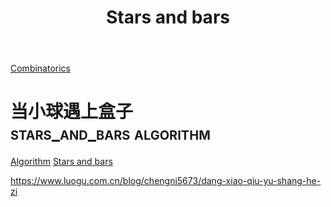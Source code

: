 :PROPERTIES:
:ID:       5676d923-11c2-476e-a65e-de2a0595d294
:mtime:    20220327224258 20220327224055
:ctime:    20220327224014
:END:
#+title: Stars and bars
#+filetags: :stars_and_bars:

[[id:8aba1a3d-9685-4bfc-9edf-c4d02817cfa8][Combinatorics]]

* 当小球遇上盒子                                   :stars_and_bars:algorithm:
  :PROPERTIES:
  :ID:       8087dfe9-0f12-4834-854d-1f25c8f0c5cf
  :mtime:    20220327224332 20220327224153
  :ctime:    20220327224014
  :END:

  [[id:31f64465-fe13-4a56-aac8-14f10ea77b73][Algorithm]] [[id:5676d923-11c2-476e-a65e-de2a0595d294][Stars and bars]]

  https://www.luogu.com.cn/blog/chengni5673/dang-xiao-qiu-yu-shang-he-zi
